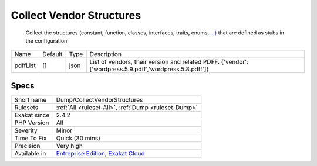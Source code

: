 .. _dump-collectvendorstructures:

.. _collect-vendor-structures:

Collect Vendor Structures
+++++++++++++++++++++++++

  Collect the structures (constant, function, classes, interfaces, traits, enums, `...) <https://www.php.net/manual/en/functions.arguments.php#functions.variable-arg-list>`_ that are defined as stubs in the configuration.

+----------+---------+------+---------------------------------------------------------------------------------------------------------+
| Name     | Default | Type | Description                                                                                             |
+----------+---------+------+---------------------------------------------------------------------------------------------------------+
| pdffList | []      | json | List of vendors, their version and related PDFF. {'vendor':['wordpress.5.9.pdff','wordpress.5.8.pdff']} |
+----------+---------+------+---------------------------------------------------------------------------------------------------------+



Specs
_____

+--------------+-------------------------------------------------------------------------------------------------------------------------+
| Short name   | Dump/CollectVendorStructures                                                                                            |
+--------------+-------------------------------------------------------------------------------------------------------------------------+
| Rulesets     | :ref:`All <ruleset-All>`, :ref:`Dump <ruleset-Dump>`                                                                    |
+--------------+-------------------------------------------------------------------------------------------------------------------------+
| Exakat since | 2.4.2                                                                                                                   |
+--------------+-------------------------------------------------------------------------------------------------------------------------+
| PHP Version  | All                                                                                                                     |
+--------------+-------------------------------------------------------------------------------------------------------------------------+
| Severity     | Minor                                                                                                                   |
+--------------+-------------------------------------------------------------------------------------------------------------------------+
| Time To Fix  | Quick (30 mins)                                                                                                         |
+--------------+-------------------------------------------------------------------------------------------------------------------------+
| Precision    | Very high                                                                                                               |
+--------------+-------------------------------------------------------------------------------------------------------------------------+
| Available in | `Entreprise Edition <https://www.exakat.io/entreprise-edition>`_, `Exakat Cloud <https://www.exakat.io/exakat-cloud/>`_ |
+--------------+-------------------------------------------------------------------------------------------------------------------------+


